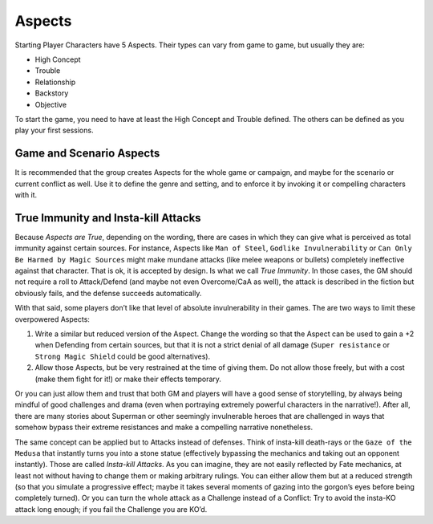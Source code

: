 Aspects
=======

Starting Player Characters have 5 Aspects. Their types can vary from
game to game, but usually they are:

-  High Concept
-  Trouble
-  Relationship
-  Backstory
-  Objective

To start the game, you need to have at least the High Concept and
Trouble defined. The others can be defined as you play your first
sessions.

Game and Scenario Aspects
-------------------------

It is recommended that the group creates Aspects for the whole game or
campaign, and maybe for the scenario or current conflict as well. Use it
to define the genre and setting, and to enforce it by invoking it or
compelling characters with it.

.. _immunity-aspects:

True Immunity and Insta-kill Attacks
------------------------------------

Because *Aspects are True*, depending on the wording, there are cases in
which they can give what is perceived as total immunity against certain
sources. For instance, Aspects like ``Man of Steel``, ``Godlike
Invulnerability`` or ``Can Only Be Harmed by Magic Sources`` might make
mundane attacks (like melee weapons or bullets) completely ineffective
against that character. That is ok, it is accepted by design. Is what we
call *True Immunity*. In those cases, the GM should not require a roll
to Attack/Defend (and maybe not even Overcome/CaA as well), the attack
is described in the fiction but obviously fails, and the defense
succeeds automatically.

With that said, some players don’t like that level of absolute
invulnerability in their games. The are two ways to limit these
overpowered Aspects:

1. Write a similar but reduced version of the Aspect. Change the wording
   so that the Aspect can be used to gain a +2 when Defending from
   certain sources, but that it is not a strict denial of all damage
   (``Super resistance`` or ``Strong Magic Shield`` could be good
   alternatives).
2. Allow those Aspects, but be very restrained at the time of giving
   them. Do not allow those freely, but with a cost (make them fight for
   it!) or make their effects temporary.

Or you can just allow them and trust that both GM and players will have
a good sense of storytelling, by always being mindful of good challenges
and drama (even when portraying extremely powerful characters in the
narrative!). After all, there are many stories about Superman or other
seemingly invulnerable heroes that are challenged in ways that somehow
bypass their extreme resistances and make a compelling narrative
nonetheless.

The same concept can be applied but to Attacks instead of defenses.
Think of insta-kill death-rays or the ``Gaze of the Medusa`` that
instantly turns you into a stone statue (effectively bypassing the
mechanics and taking out an opponent instantly). Those are called
*Insta-kill Attacks*. As you can imagine, they are not easily reflected
by Fate mechanics, at least not without having to change them or making
arbitrary rulings. You can either allow them but at a reduced strength
(so that you simulate a progressive effect; maybe it takes several
moments of gazing into the gorgon’s eyes before being completely
turned). Or you can turn the whole attack as a Challenge instead of a
Conflict: Try to avoid the insta-KO attack long enough; if you fail the
Challenge you are KO’d.
